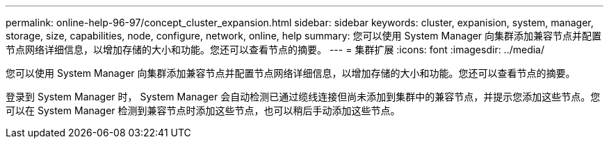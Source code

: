 ---
permalink: online-help-96-97/concept_cluster_expansion.html 
sidebar: sidebar 
keywords: cluster, expanision, system, manager, storage, size, capabilities, node, configure, network, online, help 
summary: 您可以使用 System Manager 向集群添加兼容节点并配置节点网络详细信息，以增加存储的大小和功能。您还可以查看节点的摘要。 
---
= 集群扩展
:icons: font
:imagesdir: ../media/


[role="lead"]
您可以使用 System Manager 向集群添加兼容节点并配置节点网络详细信息，以增加存储的大小和功能。您还可以查看节点的摘要。

登录到 System Manager 时， System Manager 会自动检测已通过缆线连接但尚未添加到集群中的兼容节点，并提示您添加这些节点。您可以在 System Manager 检测到兼容节点时添加这些节点，也可以稍后手动添加这些节点。
